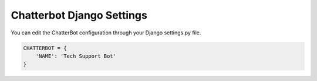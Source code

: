 ==========================
Chatterbot Django Settings
==========================

You can edit the ChatterBot configuration through your Django settings.py file.

.. code-block:: python

   CHATTERBOT = {
       'NAME': 'Tech Support Bot'
   }
